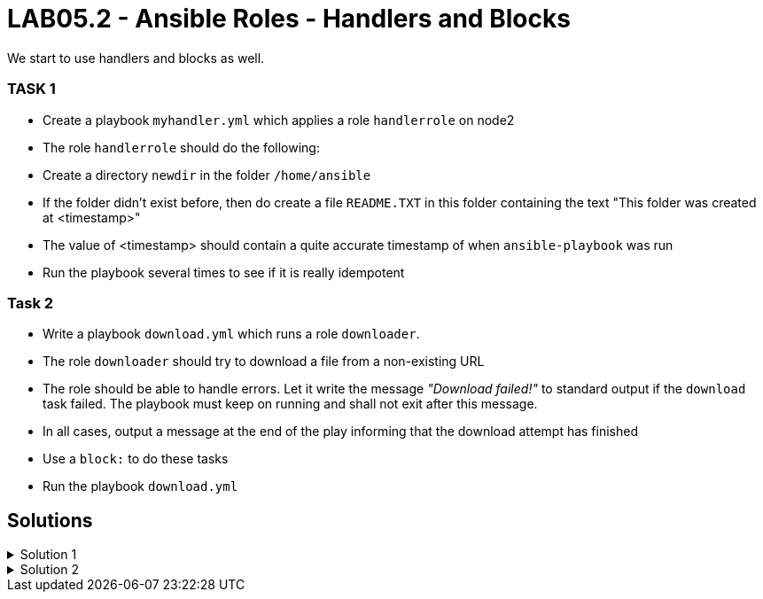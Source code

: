 # LAB05.2 - Ansible Roles - Handlers and Blocks

We start to use handlers and blocks as well.

### TASK 1
- Create a playbook `myhandler.yml` which applies a role `handlerrole` on node2
- The role `handlerrole` should do the following:
- Create a directory `newdir` in the folder `/home/ansible`
- If the folder didn't exist before, then do create a file `README.TXT` in this folder containing the text "This folder was created at <timestamp>"
- The value of <timestamp> should contain a quite accurate timestamp of when `ansible-playbook` was run
- Run the playbook several times to see if it is really idempotent

### Task 2
- Write a playbook `download.yml` which runs a role `downloader`.
- The role `downloader` should try to download a file from a non-existing URL
- The role should be able to handle errors. Let it write the message _"Download failed!"_ to standard output if the `download` task failed. The playbook must keep on running and shall not exit after this message.
- In all cases, output a message at the end of the play informing that the download attempt has finished
- Use a `block:` to do these tasks
- Run the playbook `download.yml`


## Solutions

.Solution 1
[%collapsible]
====
Below is a possible solution:

[shell]
----
$ cat myhandler.yml
---
- hosts: node2
  become: yes
  roles:
    - handlerrole

$ ansible-galaxy init roles/andlerrole

$ cat roles/handlerrole/tasks/main.yml
---
- name: create directory
  file:
    path: /home/ansible/newdir
    state: directory
  notify: timestamp

$ cat roles/handlerrole/handlers/main.yml
---
- name: create readme with timestamp 
  copy:
    dest: /home/ansible/newdir/README.TXT
    content: "This folder was created at {{ ansible_date_time.iso8601 }}"    
  listen: timestamp

$ ansible-playbook myhandler.yml #<-- some changes
$ ansible-playbook myhandler.yml #<-- no changes here, idempotent!
----
====

.Solution 2
[%collapsible]
====
[shell]
----
$ cat download.yml 
---
- hosts: node2
  become: yes
  roles:
    - downloader

$ ansible-galaxy init roles/downloader

$ $ cat roles/downloader/tasks/main.yml 
---
# tasks file for roles/downloader
- block:
    - name: Download things from the internet
      get_url:
        url: http://www.not_existing_url.com/not_existing_file
        dest: /tmp/
  rescue:
    - debug:
        msg: "Download failed!"
  always:
    - debug:
        msg: "Download attempt finished."


$ ansible-playbook download.yml
----
Note the failed download task, but the playbook finished non the less.
====
